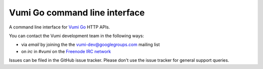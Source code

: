 Vumi Go command line interface
==============================

A command line interface for `Vumi Go`_ HTTP APIs.

.. _Vumi Go: http://github.com/praekelt/vumi-go

|go-cli|_ |go-cli-cover|_

.. |go-cli| image:: https://travis-ci.org/praekelt/go-cli.png?branch=develop
.. _go-cli: https://travis-ci.org/praekelt/go-cli

.. |go-cli-cover| image:: https://coveralls.io/repos/praekelt/go-cli/badge.png?branch=develop
.. _go-cli-cover: https://coveralls.io/r/praekelt/go-cli

You can contact the Vumi development team in the following ways:

* via *email* by joining the the `vumi-dev@googlegroups.com`_ mailing list
* on *irc* in *#vumi* on the `Freenode IRC network`_

.. _vumi-dev@googlegroups.com: https://groups.google.com/forum/?fromgroups#!forum/vumi-dev
.. _Freenode IRC network: https://webchat.freenode.net/?channels=#vumi

Issues can be filed in the GitHub issue tracker. Please don't use the issue
tracker for general support queries.
